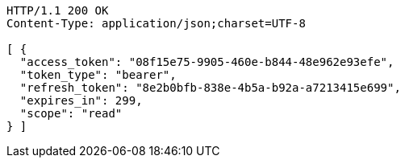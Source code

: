 [source,http,options="nowrap"]
----
HTTP/1.1 200 OK
Content-Type: application/json;charset=UTF-8

[ {
  "access_token": "08f15e75-9905-460e-b844-48e962e93efe",
  "token_type": "bearer",
  "refresh_token": "8e2b0bfb-838e-4b5a-b92a-a7213415e699",
  "expires_in": 299,
  "scope": "read"
} ]
----